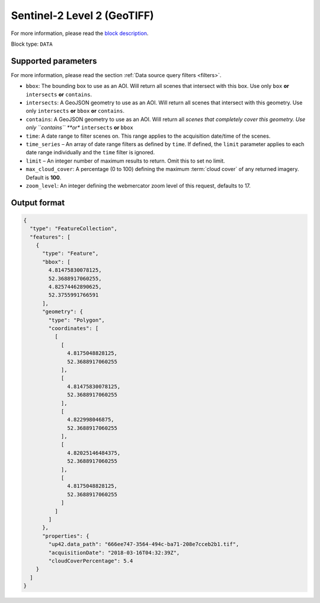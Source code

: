 .. _sentinelhub-sentinel2-aoiclipped-block:

Sentinel-2 Level 2 (GeoTIFF)
============================
For more information, please read the `block description <https://marketplace.up42.com/block/018dfb34-fc19-4334-8125-14fd7535f979>`_.

Block type: ``DATA``

Supported parameters
--------------------

For more information, please read the section :ref:`Data source query filters  <filters>`.

* ``bbox``: The bounding box to use as an AOI. Will return all scenes that intersect with this box. Use only ``box``
  **or** ``intersects`` **or** ``contains``.
* ``intersects``: A GeoJSON geometry to use as an AOI. Will return
  all scenes that intersect with this geometry. Use only
  ``intersects`` **or** ``bbox`` **or** ``contains``.
* ``contains``: A GeoJSON geometry to use as an AOI. Will return all
  *scenes that completely cover this geometry. Use only ``contains``
  **or** ``intersects`` **or** ``bbox``
* ``time``: A date range to filter scenes on. This range applies to
  the acquisition date/time of the scenes.
* ``time_series`` – An array of date range filters as defined by ``time``. If defined, the ``limit`` parameter applies to each date range individually and the ``time`` filter is ignored.
* ``limit`` – An integer number of maximum results to return. Omit this to set no limit.
* ``max_cloud_cover``: A percentage (0 to 100) defining the maximum :term:`cloud cover` of any returned imagery. Default is **100**.
* ``zoom_level``: An integer defining the webmercator zoom level of this request, defaults to 17.

Output format
-------------

.. code-block:: javascript

    {
      "type": "FeatureCollection",
      "features": [
        {
          "type": "Feature",
          "bbox": [
            4.81475830078125,
            52.3688917060255,
            4.82574462890625,
            52.3755991766591
          ],
          "geometry": {
            "type": "Polygon",
            "coordinates": [
              [
                [
                  4.8175048828125,
                  52.3688917060255
                ],
                [
                  4.81475830078125,
                  52.3688917060255
                ],
                [
                  4.822998046875,
                  52.3688917060255
                ],
                [
                  4.82025146484375,
                  52.3688917060255
                ],
                [
                  4.8175048828125,
                  52.3688917060255
                ]
              ]
            ]
          },
          "properties": {
            "up42.data_path": "666ee747-3564-494c-ba71-208e7cceb2b1.tif",
            "acquisitionDate": "2018-03-16T04:32:39Z",
            "cloudCoverPercentage": 5.4
        }
      ]
    }
